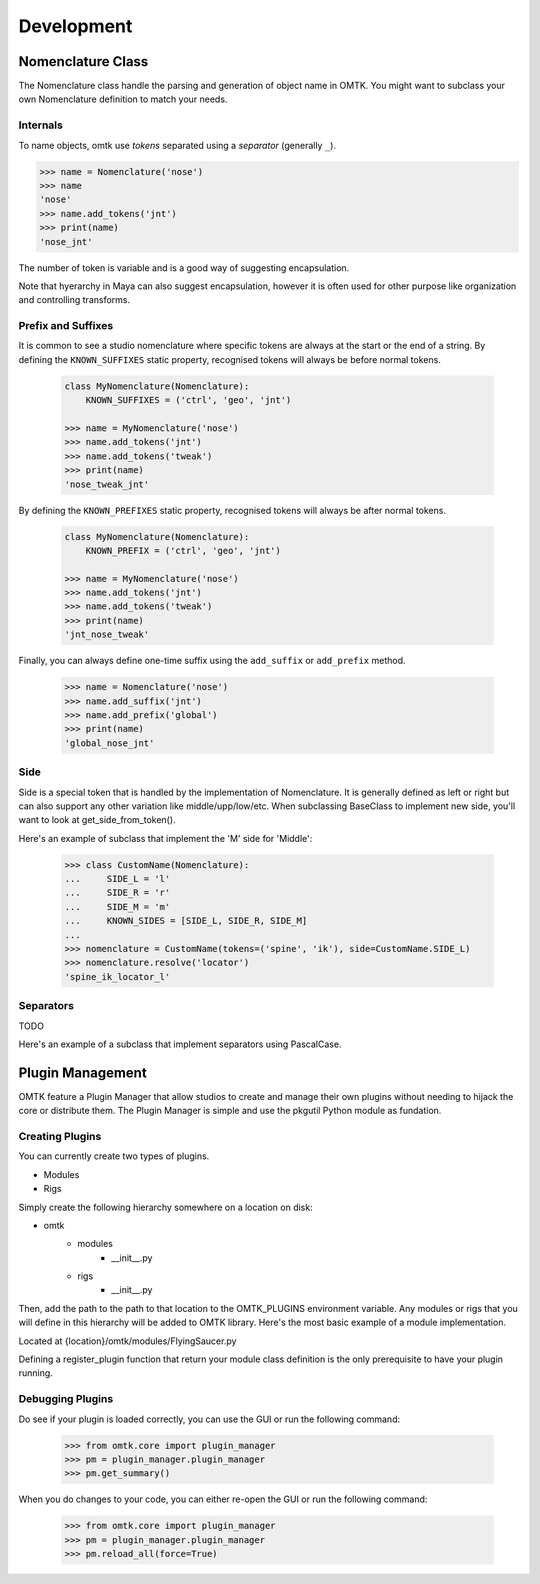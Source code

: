 Development
~~~~~~~~~~~

Nomenclature Class
==================

.. TODO: Rename add_tokens to add_token
.. TODO: Rename BaseName to Nomenclature

The Nomenclature class handle the parsing and generation of object name in OMTK.
You might want to subclass your own Nomenclature definition to match your needs.

Internals
---------
To name objects, omtk use *tokens* separated using a *separator* (generally ``_``).

.. code-block:: python

    >>> name = Nomenclature('nose')
    >>> name
    'nose'
    >>> name.add_tokens('jnt')
    >>> print(name)
    'nose_jnt'

The number of token is variable and is a good way of suggesting encapsulation.

.. TODO: Example?

Note that hyerarchy in Maya can also suggest encapsulation, however it is often used for other purpose like organization and controlling transforms.

Prefix and Suffixes
-------------------
It is common to see a studio nomenclature where specific tokens are always at the start or the end of a string.
By defining the ``KNOWN_SUFFIXES`` static property, recognised tokens will always be before normal tokens.

    .. code-block:: python

        class MyNomenclature(Nomenclature):
            KNOWN_SUFFIXES = ('ctrl', 'geo', 'jnt')

        >>> name = MyNomenclature('nose')
        >>> name.add_tokens('jnt')
        >>> name.add_tokens('tweak')
        >>> print(name)
        'nose_tweak_jnt'

By defining the ``KNOWN_PREFIXES`` static property, recognised tokens will always be after normal tokens.

    .. code-block:: python

        class MyNomenclature(Nomenclature):
            KNOWN_PREFIX = ('ctrl', 'geo', 'jnt')

        >>> name = MyNomenclature('nose')
        >>> name.add_tokens('jnt')
        >>> name.add_tokens('tweak')
        >>> print(name)
        'jnt_nose_tweak'

Finally, you can always define one-time suffix using the ``add_suffix`` or ``add_prefix`` method.

    .. code-block:: python

        >>> name = Nomenclature('nose')
        >>> name.add_suffix('jnt')
        >>> name.add_prefix('global')
        >>> print(name)
        'global_nose_jnt'

Side
----
Side is a special token that is handled by the implementation of Nomenclature.
It is generally defined as left or right but can also support any other variation like middle/upp/low/etc.
When subclassing BaseClass to implement new side, you'll want to look at get_side_from_token().

Here's an example of subclass that implement the 'M' side for 'Middle':

    >>> class CustomName(Nomenclature):
    ...     SIDE_L = 'l'
    ...     SIDE_R = 'r'
    ...     SIDE_M = 'm'
    ...     KNOWN_SIDES = [SIDE_L, SIDE_R, SIDE_M]
    ...
    >>> nomenclature = CustomName(tokens=('spine', 'ik'), side=CustomName.SIDE_L)
    >>> nomenclature.resolve('locator')
    'spine_ik_locator_l'

Separators
----------

TODO

Here's an example of a subclass that implement separators using PascalCase.

Plugin Management
=================
OMTK feature a Plugin Manager that allow studios to create and manage their own plugins without needing to hijack the core or distribute them. The Plugin Manager is simple and use the pkgutil Python module as fundation.

Creating Plugins
--------------
You can currently create two types of plugins.

- Modules
- Rigs

Simply create the following hierarchy somewhere on a location on disk:

- omtk
    - modules
        - __init__.py
    - rigs
        - __init__.py

Then, add the path to the path to that location to the OMTK_PLUGINS environment variable.
Any modules or rigs that you will define in this hierarchy will be added to OMTK library.
Here's the most basic example of a module implementation.

Located at {location}/omtk/modules/FlyingSaucer.py

.. code-block:: python
   :linenos:

   from omtk.core.classModule import Module
   
   class FlyingSaucer(Module):
       pass

   def register_plugin():
       return FlyingSaucer

Defining a register_plugin function that return your module class definition is the only prerequisite to have your plugin running.

Debugging Plugins
-----------------

Do see if your plugin is loaded correctly, you can use the GUI or run the following command:

    >>> from omtk.core import plugin_manager
    >>> pm = plugin_manager.plugin_manager
    >>> pm.get_summary()

When you do changes to your code, you can either re-open the GUI or run the following command:

    >>> from omtk.core import plugin_manager
    >>> pm = plugin_manager.plugin_manager
    >>> pm.reload_all(force=True)
